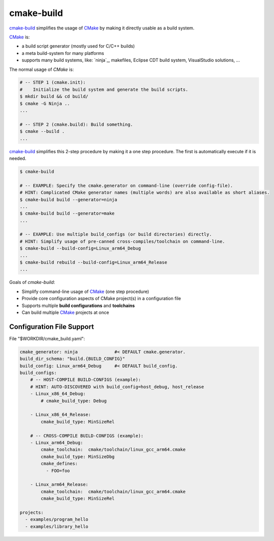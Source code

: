 cmake-build
=============================================================================

.. _CMake: https://cmake.org
.. _`cmake-build`: https://github.com/jenisys/cmake-build

`cmake-build`_ simplifies the usage of `CMake`_ by making it directly usable
as a build system.

`CMake`_ is:

* a build script generator (mostly used for C/C++ builds)
* a meta build-system for many platforms
* supports many build systems, like:
  `ninja`_, makefiles, Eclipse CDT build system, VisualStudio solutions, ...

The normal usage of `CMake` is:

.. code-block:: sh

    # -- STEP 1 (cmake.init):
    #    Initialize the build system and generate the build scripts.
    $ mkdir build && cd build/
    $ cmake -G Ninja ..
    ...

    # -- STEP 2 (cmake.build): Build something.
    $ cmake --build .
    ...

`cmake-build`_ simplifies this 2-step procedure by making it a one step procedure.
The first is automatically execute if it is needed.

.. code-block:: sh

    $ cmake-build

    # -- EXAMPLE: Specify the cmake.generator on command-line (override config-file).
    # HINT: Complicated CMake generator names (multiple words) are also available as short aliases.
    $ cmake-build build --generator=ninja
    ...
    $ cmake-build build --generator=make
    ...

    # -- EXAMPLE: Use multiple build_configs (or build directories) directly.
    # HINT: Simplify usage of pre-canned cross-compiles/toolchain on command-line.
    $ cmake-build --build-config=Linux_arm64_Debug
    ...
    $ cmake-build rebuild --build-config=Linux_arm64_Release
    ...


Goals of `cmake-build`:

* Simplify command-line usage of `CMake`_ (one step procedure)
* Provide core configuration aspects of CMake project(s) in a configuration file
* Supports multiple **build configurations** and **toolchains**
* Can build multiple `CMake`_ projects at once


Configuration File Support
-----------------------------------------------------------------------------

File "$WORKDIR/cmake_build.yaml":

.. code-block:: yaml

    cmake_generator: ninja              #< DEFAULT cmake.generator.
    build_dir_schema: "build.{BUILD_CONFIG}"
    build_config: Linux_arm64_Debug     #< DEFAULT build_config.
    build_configs:
        # -- HOST-COMPILE BUILD-CONFIGS (example):
        # HINT: AUTO-DISCOVERED with build_config=host_debug, host_release
        - Linux_x86_64_Debug:
            # cmake_build_type: Debug

        - Linux_x86_64_Release:
            cmake_build_type: MinSizeRel

        # -- CROSS-COMPILE BUILD-CONFIGS (example):
        - Linux_arm64_Debug:
            cmake_toolchain:  cmake/toolchain/linux_gcc_arm64.cmake
            cmake_build_type: MinSizeDbg
            cmake_defines:
              - FOO=foo

        - Linux_arm64_Release:
            cmake_toolchain:  cmake/toolchain/linux_gcc_arm64.cmake
            cmake_build_type: MinSizeRel

    projects:
      - examples/program_hello
      - examples/library_hello
